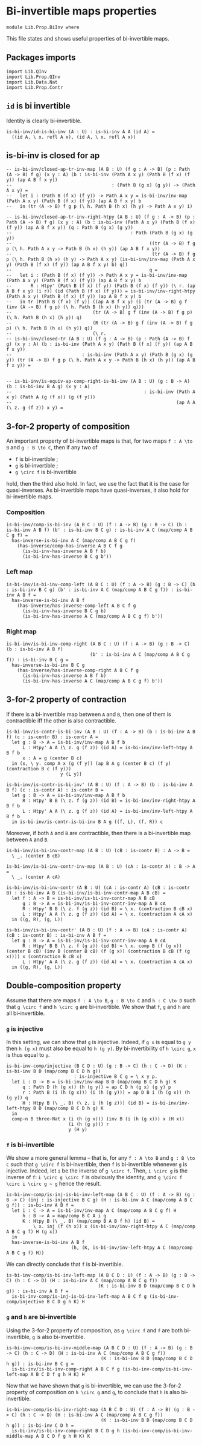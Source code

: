 #+NAME: BiInv
#+AUTHOR: Johann Rosain

* Bi-invertible maps properties

  #+begin_src ctt
  module Lib.Prop.BiInv where
  #+end_src

This file states and shows useful properties of bi-invertible maps.

** Packages imports

   #+begin_src ctt
  import Lib.QInv
  import Lib.Prop.QInv
  import Lib.Data.Nat  
  import Lib.Prop.Contr
   #+end_src

** =id= is bi invertible
Identity is clearly bi-invertible.
   #+begin_src ctt
  is-bi-inv/id-is-bi-inv (A : U) : is-bi-inv A A (id A) =
    ((id A, \ x. refl A x), (id A, \ x. refl A x))
   #+end_src

** is-bi-inv is closed for ap
   #+begin_src ctt
  -- is-bi-inv/closed-ap-tr-inv-map (A B : U) (f g : A -> B) (p : Path (A -> B) f g) (x y : A) (b : is-bi-inv (Path A x y) (Path B (f x) (f y)) (ap A B f x y))
  --                                     : (Path B (g x) (g y)) -> (Path A x y) =
  --   let i : (Path B (f x) (f y)) -> Path A x y = is-bi-inv/inv-map (Path A x y) (Path B (f x) (f y)) (ap A B f x y) b
  --   in (tr (A -> B) f g p (\ h. Path B (h x) (h y) -> Path A x y) i)

  -- is-bi-inv/closed-ap-tr-inv-right-htpy (A B : U) (f g : A -> B) (p : Path (A -> B) f g) (x y : A) (b : is-bi-inv (Path A x y) (Path B (f x) (f y)) (ap A B f x y)) (q : Path B (g x) (g y))
  --                                            : Path (Path B (g x) (g y))
  --                                                   ((tr (A -> B) f g p (\ h. Path A x y -> Path B (h x) (h y)) (ap A B f x y))
  --                                                    (tr (A -> B) f g p (\ h. Path B (h x) (h y) -> Path A x y) (is-bi-inv/inv-map (Path A x y) (Path B (f x) (f y)) (ap A B f x y) b) q))
  --                                                   q =
  --   let i : (Path B (f x) (f y)) -> Path A x y = is-bi-inv/inv-map (Path A x y) (Path B (f x) (f y)) (ap A B f x y) b
  --       R : Htpy' (Path B (f x) (f y)) (Path B (f x) (f y)) (\ r. (ap A B f x y) (i r)) (id (Path B (f x) (f y))) = is-bi-inv/inv-right-htpy (Path A x y) (Path B (f x) (f y)) (ap A B f x y) b
  --   in tr (Path B (f x) (f y)) ((ap A B f x y) (i (tr (A -> B) g f (inv (A -> B) f g p) (\ h. Path B (h x) (h y)) q)))
  --                              (tr (A -> B) g f (inv (A -> B) f g p) (\ h. Path B (h x) (h y)) q)
  --                              (R (tr (A -> B) g f (inv (A -> B) f g p) (\ h. Path B (h x) (h y)) q))
  --                              (\ r.
  -- is-bi-inv/closed-tr (A B : U) (f g : A -> B) (p : Path (A -> B) f g) (x y : A) (b : is-bi-inv (Path A x y) (Path B (f x) (f y)) (ap A B f x y))
  --                          : is-bi-inv (Path A x y) (Path B (g x) (g y)) (tr (A -> B) f g p (\ h. Path A x y -> Path B (h x) (h y)) (ap A B f x y)) =


  -- is-bi-inv/is-equiv-ap-comp-right-is-bi-inv (A B : U) (g : B -> A) (b : is-bi-inv B A g) (x y : A)
  --                                                 : is-bi-inv (Path A x y) (Path A (g (f x)) (g (f y)))
  --                                                             (ap A A (\ z. g (f z)) x y) =
   #+end_src

** 3-for-2 property of composition
An important property of bi-invertible maps is that, for two maps =f : A \to B= and =g : B \to C=, then if any two of
   * =f= is bi-invertible ;
   * =g= is bi-invertible ;
   * =g \circ f= is bi-invertible
hold, then the third also hold. In fact, we use the fact that it is the case for quasi-inverses. As bi-invertible maps have quasi-inverses, it also hold for bi-invertible maps.

*** Composition
#+begin_src ctt
  is-bi-inv/comp-is-bi-inv (A B C : U) (f : A -> B) (g : B -> C) (b : is-bi-inv A B f) (b' : is-bi-inv B C g) : is-bi-inv A C (map/comp A B C g f) =
    has-inverse-is-bi-inv A C (map/comp A B C g f)
      (has-inverse/comp-has-inverse A B C f g
        (is-bi-inv-has-inverse A B f b)
        (is-bi-inv-has-inverse B C g b'))
#+end_src

*** Left map
    #+begin_src ctt
  is-bi-inv/is-bi-inv-comp-left (A B C : U) (f : A -> B) (g : B -> C) (b : is-bi-inv B C g) (b' : is-bi-inv A C (map/comp A B C g f)) : is-bi-inv A B f =
    has-inverse-is-bi-inv A B f
      (has-inverse/has-inverse-comp-left A B C f g
        (is-bi-inv-has-inverse B C g b)
        (is-bi-inv-has-inverse A C (map/comp A B C g f) b'))
    #+end_src

*** Right map
    #+begin_src ctt
  is-bi-inv/is-bi-inv-comp-right (A B C : U) (f : A -> B) (g : B -> C) (b : is-bi-inv A B f)
                                 (b' : is-bi-inv A C (map/comp A B C g f)) : is-bi-inv B C g =
    has-inverse-is-bi-inv B C g
      (has-inverse/has-inverse-comp-right A B C f g
        (is-bi-inv-has-inverse A B f b)
        (is-bi-inv-has-inverse A C (map/comp A B C g f) b'))
    #+end_src

** 3-for-2 property of contraction
If there is a bi-invertible map between =A= and =B=, then one of them is contractible iff the other is also contractible.
   #+begin_src ctt
  is-bi-inv/is-contr-is-bi-inv (A B : U) (f : A -> B) (b : is-bi-inv A B f) (c : is-contr B) : is-contr A =
    let g : B -> A = is-bi-inv/inv-map A B f b
        L : Htpy' A A (\ z. g (f z)) (id A) = is-bi-inv/inv-left-htpy A B f b
        x : A = g (center B c)
    in (x, \ y. comp A x (g (f y)) (ap B A g (center B c) (f y) (contraction B c (f y)))
                      y (L y))

  is-bi-inv/is-contr-is-bi-inv' (A B : U) (f : A -> B) (b : is-bi-inv A B f) (c : is-contr A) : is-contr B =
    let g : B -> A = is-bi-inv/inv-map A B f b
        R : Htpy' B B (\ z. f (g z)) (id B) = is-bi-inv/inv-right-htpy A B f b
        L : Htpy' A A (\ z. g (f z)) (id A) = is-bi-inv/inv-left-htpy A B f b
    in is-bi-inv/is-contr-is-bi-inv B A g ((f, L), (f, R)) c
   #+end_src

Moreover, if both =A= and =B= are contractible, then there is a bi-invertible map between =A= and =B=.
#+begin_src ctt
  is-bi-inv/is-bi-inv-contr-map (A B : U) (cB : is-contr B) : A -> B =
    \ _. (center B cB)

  is-bi-inv/is-bi-inv-contr-inv-map (A B : U) (cA : is-contr A) : B -> A =
    \ _. (center A cA)  

  is-bi-inv/is-bi-inv-contr (A B : U) (cA : is-contr A) (cB : is-contr B) : is-bi-inv A B (is-bi-inv/is-bi-inv-contr-map A B cB) =
    let f : A -> B = is-bi-inv/is-bi-inv-contr-map A B cB
        g : B -> A = is-bi-inv/is-bi-inv-contr-inv-map A B cA
        R : Htpy' B B (\ z. f (g z)) (id B) = \ x. (contraction B cB x)
        L : Htpy' A A (\ z. g (f z)) (id A) = \ x. (contraction A cA x)
    in ((g, R), (g, L))

  is-bi-inv/is-bi-inv-contr' (A B : U) (f : A -> B) (cA : is-contr A) (cB : is-contr B) : is-bi-inv A B f =
    let g : B -> A = is-bi-inv/is-bi-inv-contr-inv-map A B cA
        R : Htpy' B B (\ z. f (g z)) (id B) = \ x. comp B (f (g x)) (center B cB) (inv B (center B cB) (f (g x)) (contraction B cB (f (g x)))) x (contraction B cB x)
        L : Htpy' A A (\ z. g (f z)) (id A) = \ x. (contraction A cA x)
    in ((g, R), (g, L))
#+end_src

** Double-composition property
Assume that there are maps =f : A \to B=, =g : B \to C= and =h : C \to D= such that =g \circ f= and =h \circ g= are bi-invertible. We show that =f=, =g= and =h= are all bi-invertible.

*** =g= is injective
In this setting, we can show that =g= is injective. Indeed, if =g x= is equal to =g y= then =h (g x)= must also be equal to =h (g y)=. By bi-invertibility of =h \circ g=, =x= is thus equal to =y=.
#+begin_src ctt
  is-bi-inv-comp/injective (B C D : U) (g : B -> C) (h : C -> D) (K : is-bi-inv B D (map/comp B C D h g))
                           : is-injective B C g = \ x y p.
    let i : D -> B = is-bi-inv/inv-map B D (map/comp B C D h g) K
        q : Path D (h (g x)) (h (g y)) = ap C D h (g x) (g y) p
        r : Path B (i (h (g x))) (i (h (g y))) = ap D B i (h (g x)) (h (g y)) q
        H : Htpy B (\ _. B) (\ z. i (h (g z))) (id B) = is-bi-inv/inv-left-htpy B D (map/comp B C D h g) K
    in
    comp-n B three-Nat x (i (h (g x))) (inv B (i (h (g x))) x (H x))
                         (i (h (g y))) r
                         y (H y)
#+end_src

*** =f= is bi-invertible
We show a more general lemma -- that is, for any =f : A \to B= and =g : B \to C= such that =g \circ f= is bi-invertible, then =f= is bi-invertible whenever =g= is injective. Indeed, let =i= be the inverse of =g \circ f=. Then, =i \circ g= is the inverse of =f=: =i \circ g \circ f= is obviously the identity, and =g \circ f \circ i \circ g ~ g= hence the result.
     #+begin_src ctt
  is-bi-inv-comp/is-inj-is-bi-inv-left-map (A B C : U) (f : A -> B) (g : B -> C) (inj : is-injective B C g) (H : is-bi-inv A C (map/comp A B C g f)) : is-bi-inv A B f =
    let i : C -> A = is-bi-inv/inv-map A C (map/comp A B C g f) H
        h : B -> A = map/comp B C A i g
        K : Htpy B (\ _. B) (map/comp B A B f h) (id B) =
            \ x. inj (f (h x)) x (is-bi-inv/inv-right-htpy A C (map/comp A B C g f) H (g x))
    in
    has-inverse-is-bi-inv A B f
                          (h, (K, is-bi-inv/inv-left-htpy A C (map/comp A B C g f) H)) 
     #+end_src
We can directly conclude that =f= is bi-invertible.
#+begin_src ctt
  is-bi-inv-comp/is-bi-inv-left-map (A B C D : U) (f : A -> B) (g : B -> C) (h : C -> D) (H : is-bi-inv A C (map/comp A B C g f))
                                    (K : is-bi-inv B D (map/comp B C D h g)) : is-bi-inv A B f =
    is-bi-inv-comp/is-inj-is-bi-inv-left-map A B C f g (is-bi-inv-comp/injective B C D g h K) H
#+end_src

*** =g= and =h= are bi-invertible
Using the 3-for-2 property of composition, as =g \circ f= and =f= are both bi-invertible, =g= is also bi-invertible.
#+begin_src ctt
  is-bi-inv-comp/is-bi-inv-middle-map (A B C D : U) (f : A -> B) (g : B -> C) (h : C -> D) (H : is-bi-inv A C (map/comp A B C g f))
                                     (K : is-bi-inv B D (map/comp B C D h g)) : is-bi-inv B C g =
    is-bi-inv/is-bi-inv-comp-right A B C f g (is-bi-inv-comp/is-bi-inv-left-map A B C D f g h H K) H
#+end_src

Now that we have shown that =g= is bi-invertible, we can use the 3-for-2 property of composition on =h \circ g= and =g=, to conclude that =h= is also bi-invertible.
#+begin_src ctt
  is-bi-inv-comp/is-bi-inv-right-map (A B C D : U) (f : A -> B) (g : B -> C) (h : C -> D) (H : is-bi-inv A C (map/comp A B C g f))
                                     (K : is-bi-inv B D (map/comp B C D h g)) : is-bi-inv C D h =
    is-bi-inv/is-bi-inv-comp-right B C D g h (is-bi-inv-comp/is-bi-inv-middle-map A B C D f g h H K) K
#+end_src

